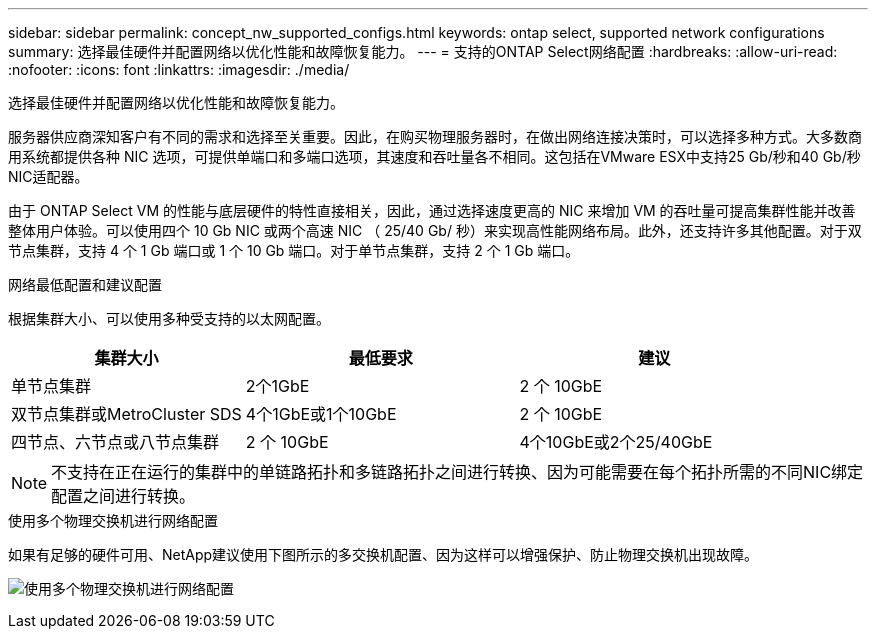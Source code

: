 ---
sidebar: sidebar 
permalink: concept_nw_supported_configs.html 
keywords: ontap select, supported network configurations 
summary: 选择最佳硬件并配置网络以优化性能和故障恢复能力。 
---
= 支持的ONTAP Select网络配置
:hardbreaks:
:allow-uri-read: 
:nofooter: 
:icons: font
:linkattrs: 
:imagesdir: ./media/


[role="lead"]
选择最佳硬件并配置网络以优化性能和故障恢复能力。

服务器供应商深知客户有不同的需求和选择至关重要。因此，在购买物理服务器时，在做出网络连接决策时，可以选择多种方式。大多数商用系统都提供各种 NIC 选项，可提供单端口和多端口选项，其速度和吞吐量各不相同。这包括在VMware ESX中支持25 Gb/秒和40 Gb/秒NIC适配器。

由于 ONTAP Select VM 的性能与底层硬件的特性直接相关，因此，通过选择速度更高的 NIC 来增加 VM 的吞吐量可提高集群性能并改善整体用户体验。可以使用四个 10 Gb NIC 或两个高速 NIC （ 25/40 Gb/ 秒）来实现高性能网络布局。此外，还支持许多其他配置。对于双节点集群，支持 4 个 1 Gb 端口或 1 个 10 Gb 端口。对于单节点集群，支持 2 个 1 Gb 端口。

.网络最低配置和建议配置
根据集群大小、可以使用多种受支持的以太网配置。

[cols="30,35,35"]
|===
| 集群大小 | 最低要求 | 建议 


| 单节点集群 | 2个1GbE | 2 个 10GbE 


| 双节点集群或MetroCluster SDS | 4个1GbE或1个10GbE | 2 个 10GbE 


| 四节点、六节点或八节点集群 | 2 个 10GbE | 4个10GbE或2个25/40GbE 
|===

NOTE: 不支持在正在运行的集群中的单链路拓扑和多链路拓扑之间进行转换、因为可能需要在每个拓扑所需的不同NIC绑定配置之间进行转换。

.使用多个物理交换机进行网络配置
如果有足够的硬件可用、NetApp建议使用下图所示的多交换机配置、因为这样可以增强保护、防止物理交换机出现故障。

image:BP_02.jpg["使用多个物理交换机进行网络配置"]
